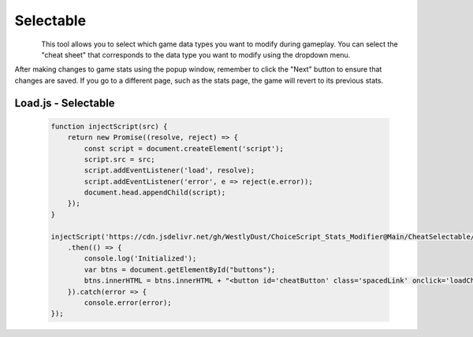 ..  _rest-selectable:

Selectable
==========

.. container:: my-container-class

    .. figure:: /images/HeaderSelect.jpg
        :width: 800px
        :figclass: align-left
        :align: left
        :class: my-class

This tool allows you to select which game data types you want to modify during gameplay. You can select the "cheat sheet" that corresponds to the data type you want to modify using the dropdown menu.

After making changes to game stats using the popup window, remember to click the "Next" button to ensure that changes are saved. If you go to a different page, such as the stats page, the game will revert to its previous stats.

Load.js - Selectable
--------------------

   .. code-block:: javascript

    function injectScript(src) {
        return new Promise((resolve, reject) => {
            const script = document.createElement('script');
            script.src = src;
            script.addEventListener('load', resolve);
            script.addEventListener('error', e => reject(e.error));
            document.head.appendChild(script);
        });
    }

    injectScript('https://cdn.jsdelivr.net/gh/WestlyDust/ChoiceScript_Stats_Modifier@Main/CheatSelectable/InitCheats.js')
        .then(() => {
            console.log('Initialized');
            var btns = document.getElementById("buttons");
            btns.innerHTML = btns.innerHTML + "<button id='cheatButton' class='spacedLink' onclick='loadCheats()'>Modify Stats</button>";
        }).catch(error => {
            console.error(error);
    });
